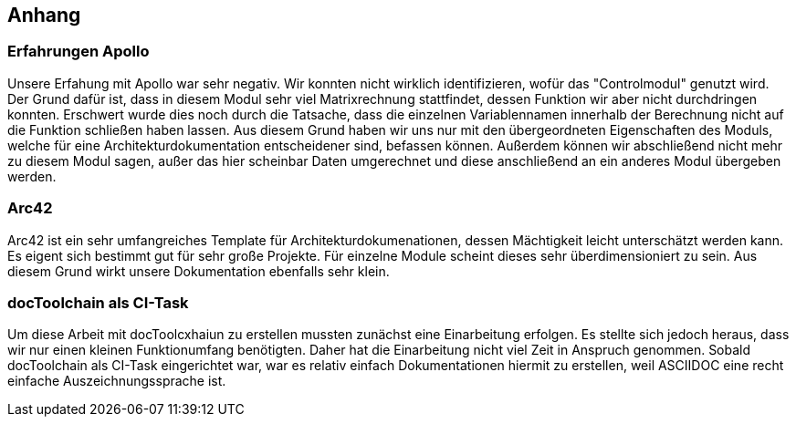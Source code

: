 [[section-systemcontext]]
==	Anhang
=== Erfahrungen Apollo
****
Unsere Erfahung mit Apollo war sehr negativ. Wir konnten nicht wirklich identifizieren, wofür das "Controlmodul" genutzt wird. Der Grund dafür ist, dass in diesem Modul sehr viel Matrixrechnung stattfindet, dessen Funktion wir aber nicht durchdringen konnten. Erschwert wurde dies noch durch die 
Tatsache, dass die einzelnen Variablennamen innerhalb der Berechnung nicht auf die Funktion schließen haben lassen. Aus diesem Grund haben wir uns nur mit den übergeordneten Eigenschaften des Moduls, welche für eine Architekturdokumentation entscheidener sind, befassen können. Außerdem können 
wir abschließend nicht mehr zu diesem Modul sagen, außer das hier scheinbar Daten umgerechnet und diese anschließend an ein anderes Modul übergeben werden.
****

=== Arc42
****
Arc42 ist ein sehr umfangreiches Template für Architekturdokumenationen, dessen Mächtigkeit leicht unterschätzt werden kann. Es eigent sich bestimmt gut für sehr große Projekte. Für einzelne Module scheint dieses sehr überdimensioniert zu sein. Aus diesem Grund wirkt unsere Dokumentation 
ebenfalls sehr klein.
****

=== docToolchain als CI-Task
****
Um diese Arbeit mit docToolcxhaiun zu erstellen mussten zunächst eine Einarbeitung erfolgen. Es stellte sich jedoch heraus, dass wir nur einen kleinen Funktionumfang benötigten. Daher hat die Einarbeitung nicht viel Zeit in Anspruch genommen. Sobald docToolchain als CI-Task eingerichtet war, war
es relativ einfach Dokumentationen hiermit zu erstellen, weil ASCIIDOC eine recht einfache Auszeichnungssprache ist. 
****
